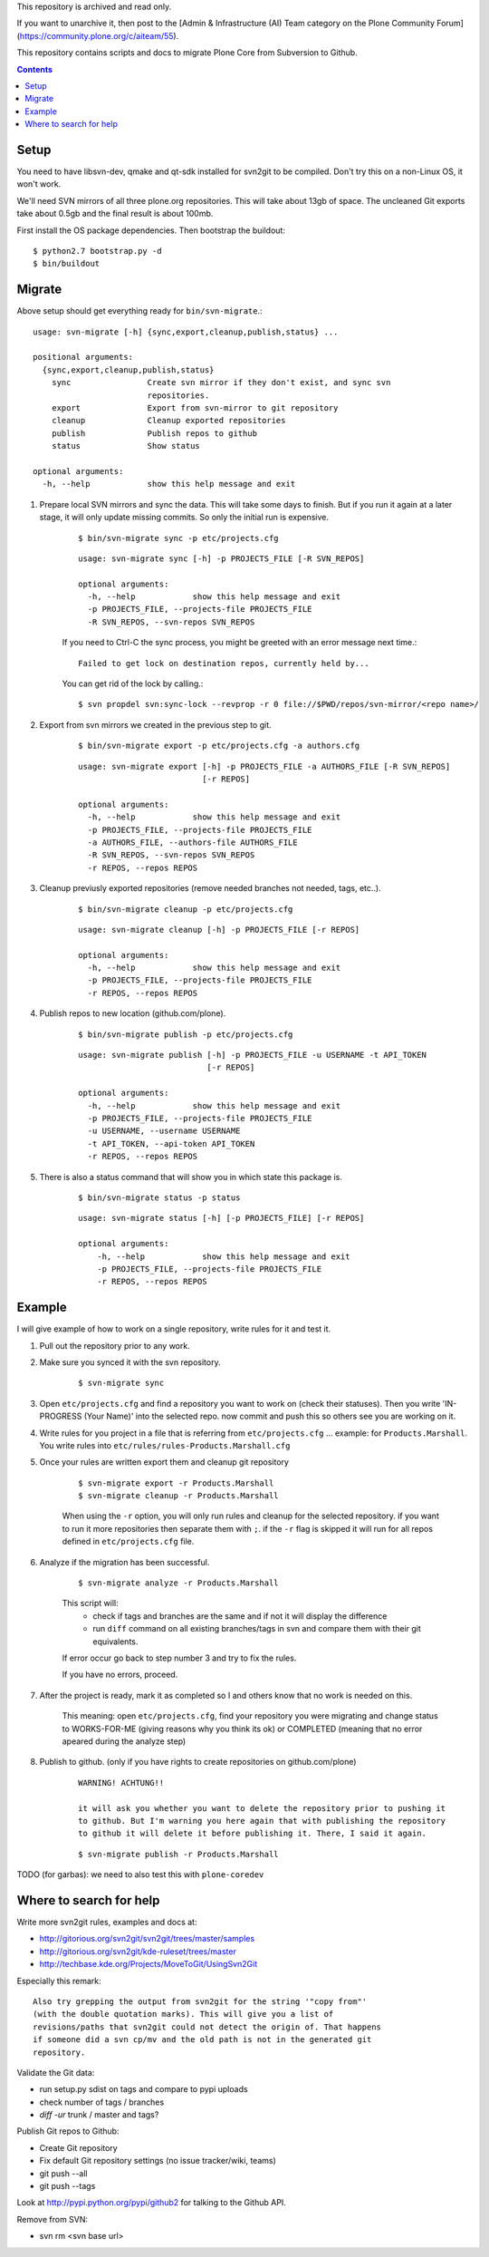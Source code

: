This repository is archived and read only.

If you want to unarchive it, then post to the [Admin & Infrastructure (AI) Team category on the Plone Community Forum](https://community.plone.org/c/aiteam/55).

This repository contains scripts and docs to migrate Plone Core from Subversion
to Github.

.. contents::


Setup
=====

You need to have libsvn-dev, qmake and qt-sdk installed for svn2git to be
compiled. Don't try this on a non-Linux OS, it won't work.

We'll need SVN mirrors of all three plone.org repositories. This will take
about 13gb of space. The uncleaned Git exports take about 0.5gb and the final
result is about 100mb.

First install the OS package dependencies. Then bootstrap the buildout::

  $ python2.7 bootstrap.py -d
  $ bin/buildout


Migrate
=======

Above setup should get everything ready for ``bin/svn-migrate``.::

    usage: svn-migrate [-h] {sync,export,cleanup,publish,status} ...
    
    positional arguments:
      {sync,export,cleanup,publish,status}
        sync                Create svn mirror if they don't exist, and sync svn
                            repositories.
        export              Export from svn-mirror to git repository
        cleanup             Cleanup exported repositories
        publish             Publish repos to github
        status              Show status
    
    optional arguments:
      -h, --help            show this help message and exit


1. Prepare local SVN mirrors and sync the data. This will take some days to
   finish. But if you run it again at a later stage, it will only update missing 
   commits. So only the initial run is expensive.
    
    ::

        $ bin/svn-migrate sync -p etc/projects.cfg

    ::

        usage: svn-migrate sync [-h] -p PROJECTS_FILE [-R SVN_REPOS]

        optional arguments:
          -h, --help            show this help message and exit
          -p PROJECTS_FILE, --projects-file PROJECTS_FILE
          -R SVN_REPOS, --svn-repos SVN_REPOS

    If you need to Ctrl-C the sync process, you might be greeted with an error
    message next time.::
    
        Failed to get lock on destination repos, currently held by...

    You can get rid of the lock by calling.::

        $ svn propdel svn:sync-lock --revprop -r 0 file://$PWD/repos/svn-mirror/<repo name>/

2. Export from svn mirrors we created in the previous step to git.
   
    ::
    
        $ bin/svn-migrate export -p etc/projects.cfg -a authors.cfg

    ::

        usage: svn-migrate export [-h] -p PROJECTS_FILE -a AUTHORS_FILE [-R SVN_REPOS]
                                  [-r REPOS]
        
        optional arguments:
          -h, --help            show this help message and exit
          -p PROJECTS_FILE, --projects-file PROJECTS_FILE
          -a AUTHORS_FILE, --authors-file AUTHORS_FILE
          -R SVN_REPOS, --svn-repos SVN_REPOS
          -r REPOS, --repos REPOS

3. Cleanup previusly exported repositories (remove needed branches not needed, tags, etc..).
   
    ::

        $ bin/svn-migrate cleanup -p etc/projects.cfg

    ::

        usage: svn-migrate cleanup [-h] -p PROJECTS_FILE [-r REPOS]
        
        optional arguments:
          -h, --help            show this help message and exit
          -p PROJECTS_FILE, --projects-file PROJECTS_FILE
          -r REPOS, --repos REPOS


4. Publish repos to new location (github.com/plone).
   
    ::

        $ bin/svn-migrate publish -p etc/projects.cfg
   
    ::

        usage: svn-migrate publish [-h] -p PROJECTS_FILE -u USERNAME -t API_TOKEN
                                   [-r REPOS]
        
        optional arguments:
          -h, --help            show this help message and exit
          -p PROJECTS_FILE, --projects-file PROJECTS_FILE
          -u USERNAME, --username USERNAME
          -t API_TOKEN, --api-token API_TOKEN
          -r REPOS, --repos REPOS


5. There is also a status command that will show you in which state this
   package is.

    ::

        $ bin/svn-migrate status -p status

    ::

        usage: svn-migrate status [-h] [-p PROJECTS_FILE] [-r REPOS]
        
        optional arguments:
            -h, --help            show this help message and exit
            -p PROJECTS_FILE, --projects-file PROJECTS_FILE
            -r REPOS, --repos REPOS


Example
=======

I will give example of how to work on a single repository, write rules for it
and test it.

1. Pull out the repository prior to any work.

2. Make sure you synced it with the svn repository.

    ::

        $ svn-migrate sync

3. Open ``etc/projects.cfg`` and find a repository you want to work on (check their
   statuses). Then you write 'IN-PROGRESS (Your Name)' into the selected repo. now
   commit and push this so others see you are working on it.

4. Write rules for you project in a file that is referring from
   ``etc/projects.cfg`` ... example: for ``Products.Marshall``. You write rules into
   ``etc/rules/rules-Products.Marshall.cfg``

5. Once your rules are written export them and cleanup git repository

    ::

        $ svn-migrate export -r Products.Marshall
        $ svn-migrate cleanup -r Products.Marshall

    When using the ``-r`` option, you will only run rules and cleanup for the
    selected repository. if you want to run it more repositories then separate them
    with ``;``. if the ``-r`` flag is skipped it will run for all repos defined in
    ``etc/projects.cfg`` file.

6. Analyze if the migration has been successful.

    ::

        $ svn-migrate analyze -r Products.Marshall

    This script will:
        - check if tags and branches are the same and if not it will display the
          difference
        - run ``diff`` command on all existing branches/tags in svn and compare
          them with their git equivalents.


    If error occur go back to step number 3 and try to fix the rules.

    If you have no errors, proceed.

7. After the project is ready, mark it as completed so I and others know that no
   work is needed on this.

    This meaning: open ``etc/projects.cfg``, find your repository you were migrating
    and change status to WORKS-FOR-ME (giving reasons why you think its ok) or
    COMPLETED (meaning that no error apeared during the analyze step)

8. Publish to github. (only if you have rights to create repositories on
   github.com/plone)

    ::

        WARNING! ACHTUNG!!

        it will ask you whether you want to delete the repository prior to pushing it
        to github. But I'm warning you here again that with publishing the repository
        to github it will delete it before publishing it. There, I said it again.

    ::

        $ svn-migrate publish -r Products.Marshall



TODO (for garbas): we need to also test this with ``plone-coredev``


Where to search for help
========================

Write more svn2git rules, examples and docs at:

- http://gitorious.org/svn2git/svn2git/trees/master/samples
- http://gitorious.org/svn2git/kde-ruleset/trees/master
- http://techbase.kde.org/Projects/MoveToGit/UsingSvn2Git

Especially this remark::

  Also try grepping the output from svn2git for the string '"copy from"'
  (with the double quotation marks). This will give you a list of
  revisions/paths that svn2git could not detect the origin of. That happens
  if someone did a svn cp/mv and the old path is not in the generated git
  repository.

Validate the Git data:

- run setup.py sdist on tags and compare to pypi uploads
- check number of tags / branches
- `diff -ur` trunk / master and tags?

Publish Git repos to Github:

- Create Git repository
- Fix default Git repository settings (no issue tracker/wiki, teams)
- git push --all
- git push --tags

Look at http://pypi.python.org/pypi/github2 for talking to the Github API.

Remove from SVN:

- svn rm <svn base url>
